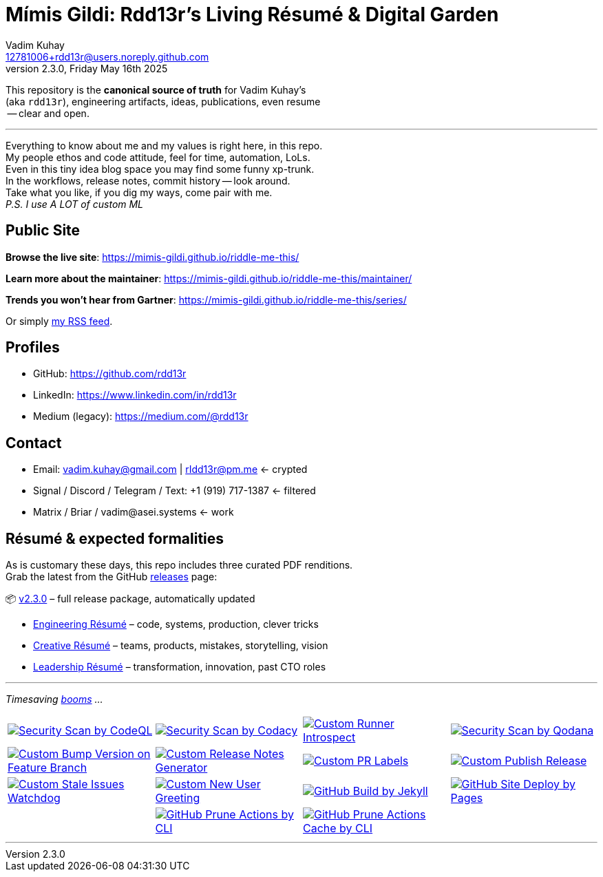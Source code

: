 = Mímis Gildi: Rdd13r’s Living Résumé & Digital Garden
Vadim Kuhay <12781006+rdd13r@users.noreply.github.com>
v2.3.0, Friday May 16th 2025
:description: Vadim Kuhay’s living résumé and publication repository.
:icons: font
:!toc:
:keywords: Mímir Rdd13r Résumé Hacker Vadim Kuhay
:imagesdir: ./resources/images
:releases: https://github.com/Mimis-Gildi/riddle-me-this/releases/[releases,target=_blank]
:actions: https://github.com/Mimis-Gildi/riddle-me-this/actions

:gha: https://github.com/Mimis-Gildi/riddle-me-this/actions/workflows
:a-codeql: {gha}/security-scan-by-codeql.yml
:a-codacy: {gha}/security-scan-by-codacy.yml
:a-snyk: {gha}/security-scan-by-snyk.yml
:a-qodana: {gha}/security-scan-by-qodana.yml

:a-version: {gha}/custom-bump-version-on-feature-branch.yml
:a-notes: {gha}/custom-release-notes-generator.yml
:a-labels: {gha}/custom-pr-labels.yml
:a-release: {gha}/custom-publish-release.yml

:a-issues: {gha}/custom-stale-issues-watchdog.yml
:a-new-user: {gha}/custom-new-user-greeting.yml
:a-jekyll: {gha}/github-pages-jekyll-build.yml
:a-site: {gha}/github-pages-deploy.yml

:a-prune: {gha}/github-actions-prune.yml
:a-cache: {gha}/github-cache-prune.yml
:a-infra: {gha}/custom-runner-introspect.yml

This repository is the *canonical source of truth* for Vadim Kuhay’s +
(aka `rdd13r`), engineering artifacts, ideas, publications, even resume +
 -- clear and open.

'''

Everything to know about me and my values is right here, in this repo. +
My people ethos and code attitude, feel for time, automation, LoLs. +
Even in this tiny idea blog space you may find some funny xp-trunk. +
In the workflows, release notes, commit history -- look around.  +
Take what you like, if you dig my ways, come pair with me. +
_P.S. I use A LOT of custom ML_

== Public Site

**Browse the live site**:
https://mimis-gildi.github.io/riddle-me-this/

**Learn more about the maintainer**:
https://mimis-gildi.github.io/riddle-me-this/maintainer/

**Trends you won’t hear from Gartner**:
https://mimis-gildi.github.io/riddle-me-this/series/

Or simply https://mimis-gildi.github.io/riddle-me-this/series/[my RSS feed].

== Profiles

* GitHub: https://github.com/rdd13r
* LinkedIn: https://www.linkedin.com/in/rdd13r
* Medium (legacy): https://medium.com/@rdd13r

== Contact

* Email: vadim.kuhay@gmail.com | rIdd13r@pm.me <- crypted
* Signal / Discord / Telegram / Text: +1 (919) 717-1387 <- filtered
* Matrix / Briar / vadim@asei.systems <- work


== Résumé & expected formalities

As is customary these days, this repo includes three curated PDF renditions. +
Grab the latest from the GitHub {releases} page:

📦 https://github.com/Mimis-Gildi/riddle-me-this/releases/tag/v2.3.0[v2.3.0] – full release package, automatically updated

* https://github.com/Mimis-Gildi/riddle-me-this/releases/download/v2.3.0/OnEngineering.pdf[Engineering Résumé] – code, systems, production, clever tricks
* https://github.com/Mimis-Gildi/riddle-me-this/releases/download/v2.3.0/OnCreativity.pdf[Creative Résumé] – teams, products, mistakes, storytelling, vision
* https://github.com/Mimis-Gildi/riddle-me-this/releases/download/v2.3.0/OnLeadership.pdf[Leadership Résumé] – transformation, innovation, past CTO roles

'''

_Timesaving {actions}[booms] ..._

[cols=">1,>1,>1,>1",%autowidth,frame=none,align=center,grid=none]
|===

a| image::{a-codeql}/badge.svg[Security Scan by CodeQL,link={a-codeql},window=_blank,opts=nofollow]
a| image::{a-codacy}/badge.svg[Security Scan by Codacy,link={a-codacy},window=_blank,opts=nofollow]
a| image::{a-infra}/badge.svg[Custom Runner Introspect,link={a-infra},window=_blank,opts=nofollow]
a| image::{a-qodana}/badge.svg[Security Scan by Qodana,link={a-qodana},window=_blank,opts=nofollow]

a| image::{a-version}/badge.svg[Custom Bump Version on Feature Branch,link={a-version},window=_blank,opts=nofollow]
a| image::{a-notes}/badge.svg[Custom Release Notes Generator,link={a-notes},window=_blank,opts=nofollow]
a| image::{a-labels}/badge.svg[Custom PR Labels,link={a-labels},window=_blank,opts=nofollow]
a| image::{a-release}/badge.svg[Custom Publish Release,link={a-release},window=_blank,opts=nofollow]


a| image::{a-issues}/badge.svg[Custom Stale Issues Watchdog,link={a-issues},window=_blank,opts=nofollow]
a| image::{a-new-user}/badge.svg[Custom New User Greeting,link={a-new-user},window=_blank,opts=nofollow]
a| image::{a-jekyll}/badge.svg[GitHub Build by Jekyll,link={a-jekyll},window=_blank,opts=nofollow]
a| image::{a-site}/badge.svg[GitHub Site Deploy by Pages,link={a-site},window=_blank,opts=nofollow]

|
a| image::{a-prune}/badge.svg[GitHub Prune Actions by CLI,link={a-prune},window=_blank,opts=nofollow]
a| image::{a-cache}/badge.svg[GitHub Prune Actions Cache by CLI,link={a-cache},window=_blank,opts=nofollow]
|

|===

'''
